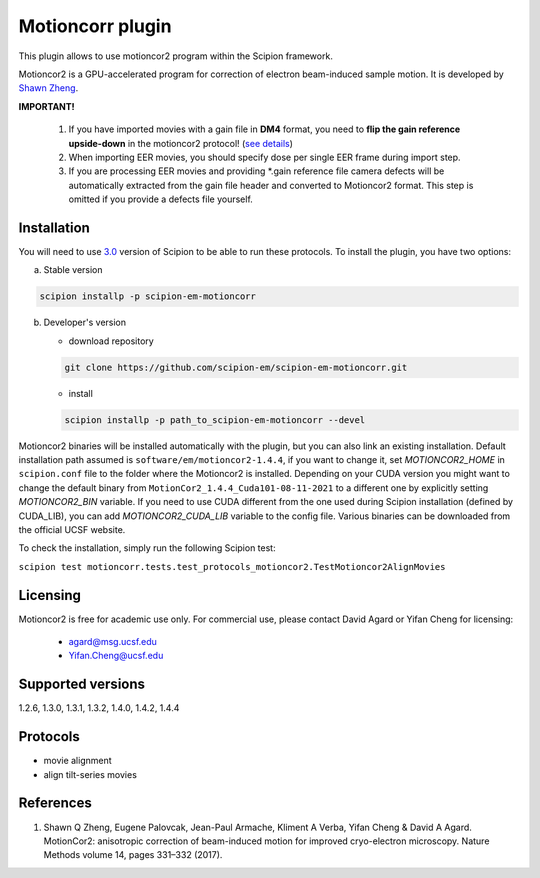 =================
Motioncorr plugin
=================

This plugin allows to use motioncor2 program within the Scipion framework.

Motioncor2 is a GPU-accelerated program for correction of electron beam-induced sample motion. It is developed by `Shawn Zheng <https://emcore.ucsf.edu/ucsf-motioncor2>`_.

.. image:: https://img.shields.io/pypi/v/scipion-em-motioncorr.svg
        :target: https://pypi.python.org/pypi/scipion-em-motioncorr
        :alt: PyPI release

.. image:: https://img.shields.io/pypi/l/scipion-em-motioncorr.svg
        :target: https://pypi.python.org/pypi/scipion-em-motioncorr
        :alt: License

.. image:: https://img.shields.io/pypi/pyversions/scipion-em-motioncorr.svg
        :target: https://pypi.python.org/pypi/scipion-em-motioncorr
        :alt: Supported Python versions

.. image:: https://img.shields.io/sonar/quality_gate/scipion-em_scipion-em-motioncorr?server=https%3A%2F%2Fsonarcloud.io
        :target: https://sonarcloud.io/dashboard?id=scipion-em_scipion-em-motioncorr
        :alt: SonarCloud quality gate

.. image:: https://img.shields.io/pypi/dm/scipion-em-motioncorr
        :target: https://pypi.python.org/pypi/scipion-em-motioncorr
        :alt: Downloads

**IMPORTANT!**

    1. If you have imported movies with a gain file in **DM4** format, you need to **flip the gain reference upside-down** in the motioncor2 protocol! (`see details <https://github.com/I2PC/xmippCore/issues/39>`_)
    2. When importing EER movies, you should specify dose per single EER frame during import step.
    3. If you are processing EER movies and providing \*.gain reference file camera defects will be automatically extracted from the gain file header and converted to Motioncor2 format. This step is omitted if you provide a defects file yourself.

Installation
------------

You will need to use `3.0 <https://github.com/I2PC/scipion/releases/tag/V3.0.0>`_ version of Scipion to be able to run these protocols. To install the plugin, you have two options:

a) Stable version

.. code-block::

   scipion installp -p scipion-em-motioncorr

b) Developer's version

   * download repository 
   
   .. code-block::
   
      git clone https://github.com/scipion-em/scipion-em-motioncorr.git

   * install
   
   .. code-block::

      scipion installp -p path_to_scipion-em-motioncorr --devel

Motioncor2 binaries will be installed automatically with the plugin, but you can also link an existing installation. 
Default installation path assumed is ``software/em/motioncor2-1.4.4``, if you want to change it, set *MOTIONCOR2_HOME* in ``scipion.conf`` file to
the folder where the Motioncor2 is installed. Depending on your CUDA version you might want to change the default binary from ``MotionCor2_1.4.4_Cuda101-08-11-2021``
to a different one by explicitly setting *MOTIONCOR2_BIN* variable. If you need to use CUDA different from the one used during Scipion installation
(defined by CUDA_LIB), you can add *MOTIONCOR2_CUDA_LIB* variable to the config file. Various binaries can be downloaded from the official UCSF website.

To check the installation, simply run the following Scipion test: 

``scipion test motioncorr.tests.test_protocols_motioncor2.TestMotioncor2AlignMovies``

Licensing
---------

Motioncor2 is free for academic use only. For commercial use, please contact David Agard or Yifan Cheng for licensing:

    * agard@msg.ucsf.edu
    * Yifan.Cheng@ucsf.edu

Supported versions
------------------

1.2.6, 1.3.0, 1.3.1, 1.3.2, 1.4.0, 1.4.2, 1.4.4

Protocols
---------

* movie alignment
* align tilt-series movies

References
----------

1.  Shawn Q Zheng, Eugene Palovcak, Jean-Paul Armache, Kliment A Verba, Yifan Cheng & David A Agard. MotionCor2: anisotropic correction of beam-induced motion for improved cryo-electron microscopy. Nature Methods volume 14, pages 331–332 (2017).

